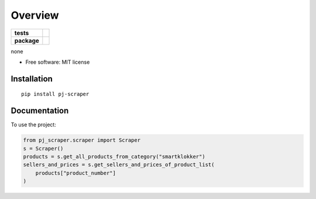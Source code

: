 ========
Overview
========

.. start-badges

.. list-table::
    :stub-columns: 1

    * - tests
      - | |travis| |codeclimate|
    * - package
      - | |version| |wheel| |supported-versions|

.. |travis| image:: https://travis-ci.com/mdhor/pj-scraper.svg?token=pMbsEqR4Vk8Qac97cZXa&branch=master
    :alt: Travis-CI Build Status
    :target: https://travis-ci.com/github/mdhor/pj-scraper

.. |codeclimate| image:: https://codeclimate.com/github/mdhor/pj-scraper/badges/gpa.svg
   :target: https://codeclimate.com/github/mdhor/pj-scraper
   :alt: CodeClimate Quality Status


.. |version| image:: https://img.shields.io/pypi/v/pj-scraper.svg
    :alt: PyPI Package latest release
    :target: https://pypi.org/project/pj-scraper

.. |wheel| image:: https://img.shields.io/pypi/wheel/pj-scraper.svg
    :alt: PyPI Wheel
    :target: https://pypi.org/project/pj-scraper

.. |supported-versions| image:: https://img.shields.io/pypi/pyversions/pj-scraper.svg
    :alt: Supported versions
    :target: https://pypi.org/project/pj-scraper




.. end-badges

none

* Free software: MIT license

Installation
============

::

    pip install pj-scraper

Documentation
=============


To use the project:

.. code-block:: python

    from pj_scraper.scraper import Scraper
    s = Scraper()
    products = s.get_all_products_from_category("smartklokker")
    sellers_and_prices = s.get_sellers_and_prices_of_product_list(
        products["product_number"]
    )
